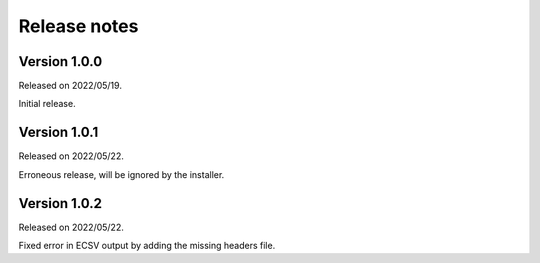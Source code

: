 Release notes
=============

Version 1.0.0
-------------
Released on 2022/05/19.

Initial release.

Version 1.0.1
-------------
Released on 2022/05/22.

Erroneous release, will be ignored by the installer.

Version 1.0.2
-------------
Released on 2022/05/22.

Fixed error in ECSV output by adding the missing headers file.
